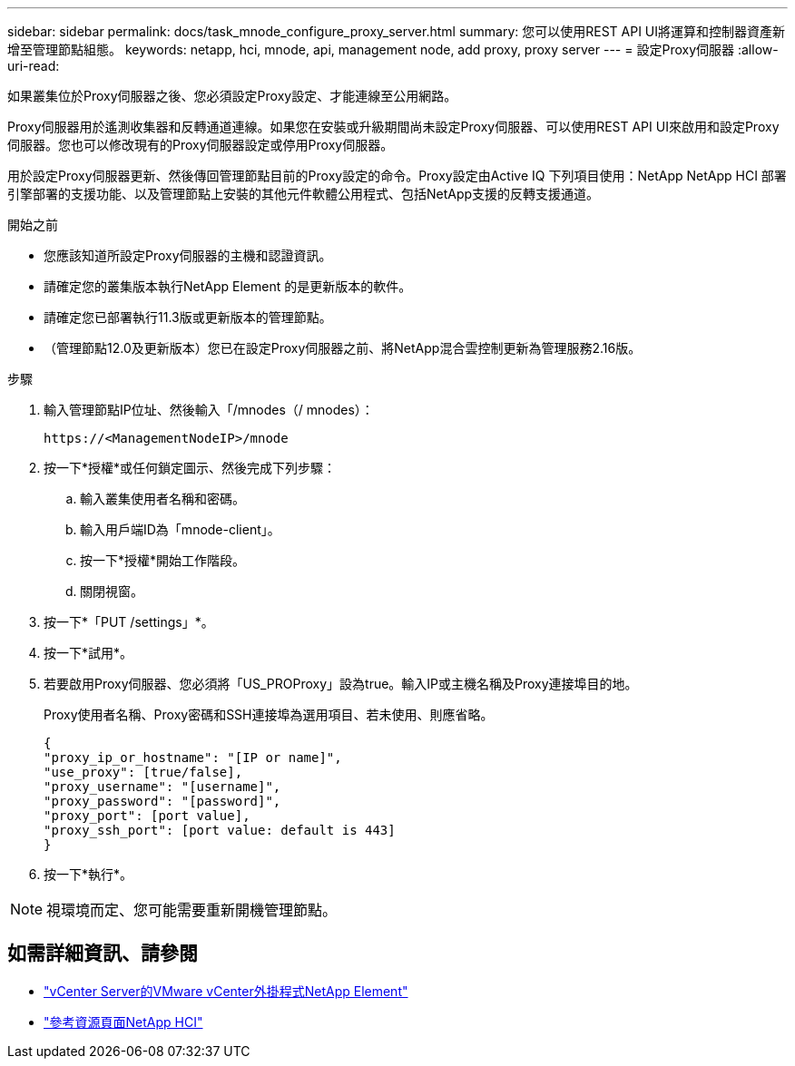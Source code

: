 ---
sidebar: sidebar 
permalink: docs/task_mnode_configure_proxy_server.html 
summary: 您可以使用REST API UI將運算和控制器資產新增至管理節點組態。 
keywords: netapp, hci, mnode, api, management node, add proxy, proxy server 
---
= 設定Proxy伺服器
:allow-uri-read: 


[role="lead"]
如果叢集位於Proxy伺服器之後、您必須設定Proxy設定、才能連線至公用網路。

Proxy伺服器用於遙測收集器和反轉通道連線。如果您在安裝或升級期間尚未設定Proxy伺服器、可以使用REST API UI來啟用和設定Proxy伺服器。您也可以修改現有的Proxy伺服器設定或停用Proxy伺服器。

用於設定Proxy伺服器更新、然後傳回管理節點目前的Proxy設定的命令。Proxy設定由Active IQ 下列項目使用：NetApp NetApp HCI 部署引擎部署的支援功能、以及管理節點上安裝的其他元件軟體公用程式、包括NetApp支援的反轉支援通道。

.開始之前
* 您應該知道所設定Proxy伺服器的主機和認證資訊。
* 請確定您的叢集版本執行NetApp Element 的是更新版本的軟件。
* 請確定您已部署執行11.3版或更新版本的管理節點。
* （管理節點12.0及更新版本）您已在設定Proxy伺服器之前、將NetApp混合雲控制更新為管理服務2.16版。


.步驟
. 輸入管理節點IP位址、然後輸入「/mnodes（/ mnodes）：
+
[listing]
----
https://<ManagementNodeIP>/mnode
----
. 按一下*授權*或任何鎖定圖示、然後完成下列步驟：
+
.. 輸入叢集使用者名稱和密碼。
.. 輸入用戶端ID為「mnode-client」。
.. 按一下*授權*開始工作階段。
.. 關閉視窗。


. 按一下*「PUT /settings」*。
. 按一下*試用*。
. 若要啟用Proxy伺服器、您必須將「US_PROProxy」設為true。輸入IP或主機名稱及Proxy連接埠目的地。
+
Proxy使用者名稱、Proxy密碼和SSH連接埠為選用項目、若未使用、則應省略。

+
[listing]
----
{
"proxy_ip_or_hostname": "[IP or name]",
"use_proxy": [true/false],
"proxy_username": "[username]",
"proxy_password": "[password]",
"proxy_port": [port value],
"proxy_ssh_port": [port value: default is 443]
}
----
. 按一下*執行*。



NOTE: 視環境而定、您可能需要重新開機管理節點。

[discrete]
== 如需詳細資訊、請參閱

* https://docs.netapp.com/us-en/vcp/index.html["vCenter Server的VMware vCenter外掛程式NetApp Element"^]
* https://www.netapp.com/hybrid-cloud/hci-documentation/["參考資源頁面NetApp HCI"^]

